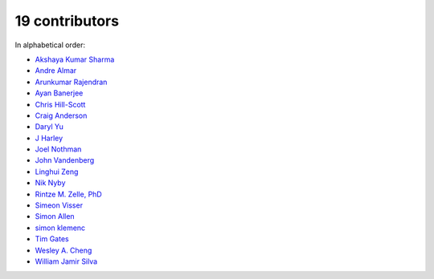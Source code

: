 

19 contributors
================================================================================

In alphabetical order:

* `Akshaya Kumar Sharma <https://github.com/akshayakrsh>`_
* `Andre Almar <https://github.com/andrealmar>`_
* `Arunkumar Rajendran <https://github.com/arunkumar-ra>`_
* `Ayan Banerjee <https://github.com/ayan-b>`_
* `Chris Hill-Scott <https://github.com/quis>`_
* `Craig Anderson <https://github.com/craiga>`_
* `Daryl Yu <https://github.com/darylyu>`_
* `J Harley <https://github.com/julzhk>`_
* `Joel Nothman <https://github.com/jnothman>`_
* `John Vandenberg <https://github.com/jayvdb>`_
* `Linghui Zeng <https://github.com/mathsyouth>`_
* `Nik Nyby <https://github.com/nikolas>`_
* `Rintze M. Zelle, PhD <https://github.com/rmzelle>`_
* `Simeon Visser <https://github.com/svisser>`_
* `Simon Allen <https://github.com/garfunkel>`_
* `simon klemenc <https://github.com/hiaselhans>`_
* `Tim Gates <https://github.com/timgates42>`_
* `Wesley A. Cheng <https://github.com/wesleyacheng>`_
* `William Jamir Silva <https://github.com/williamjamir>`_
